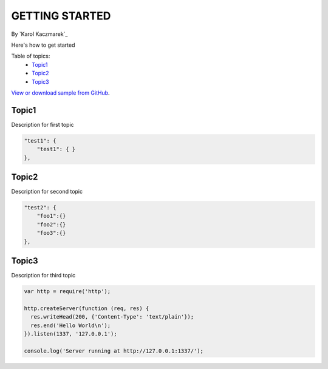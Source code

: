 GETTING STARTED
====================================================

By `Karol Kaczmarek`_

Here's how to get started

Table of topics:
	- `Topic1`_
	- `Topic2`_
	- `Topic3`_
	
`View or download sample from GitHub <https://github.com>`_.

Topic1
------------------------------

Description for first topic

.. code-block:: javascript

    "test1": {
        "test1": { }
    },

Topic2
------------------------------

.. _Bootstrap: http://getbootstrap.com/

Description for second topic

.. code-block:: javascript

    "test2": {
        "foo1":{}
        "foo2":{}
        "foo3":{}
    },

Topic3
------------------------------

Description for third topic

.. code-block:: javascript

    var http = require('http');
    
    http.createServer(function (req, res) {
      res.writeHead(200, {'Content-Type': 'text/plain'});
      res.end('Hello World\n');
    }).listen(1337, '127.0.0.1');
    
    console.log('Server running at http://127.0.0.1:1337/');
